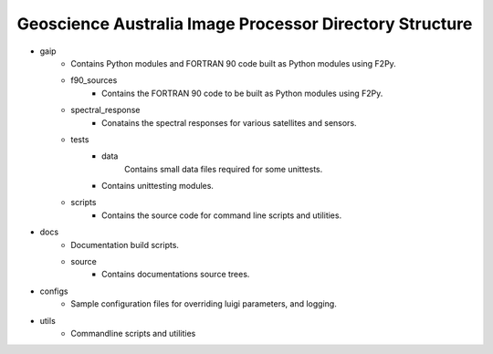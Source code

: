 Geoscience Australia Image Processor Directory Structure
========================================================

* gaip
        * Contains Python modules and FORTRAN 90 code built as Python modules using F2Py.
        * f90_sources
                * Contains the FORTRAN 90 code to be built as Python modules using F2Py.
        * spectral_response
                * Conatains the spectral responses for various satellites and sensors.
        * tests
                * data
                        Contains small data files required for some unittests.
                * Contains unittesting modules.
        * scripts
                * Contains the source code for command line scripts and utilities.

* docs
        * Documentation build scripts.
        * source
                * Contains documentations source trees.

* configs
        * Sample configuration files for overriding luigi parameters, and logging.

* utils
        * Commandline scripts and utilities
